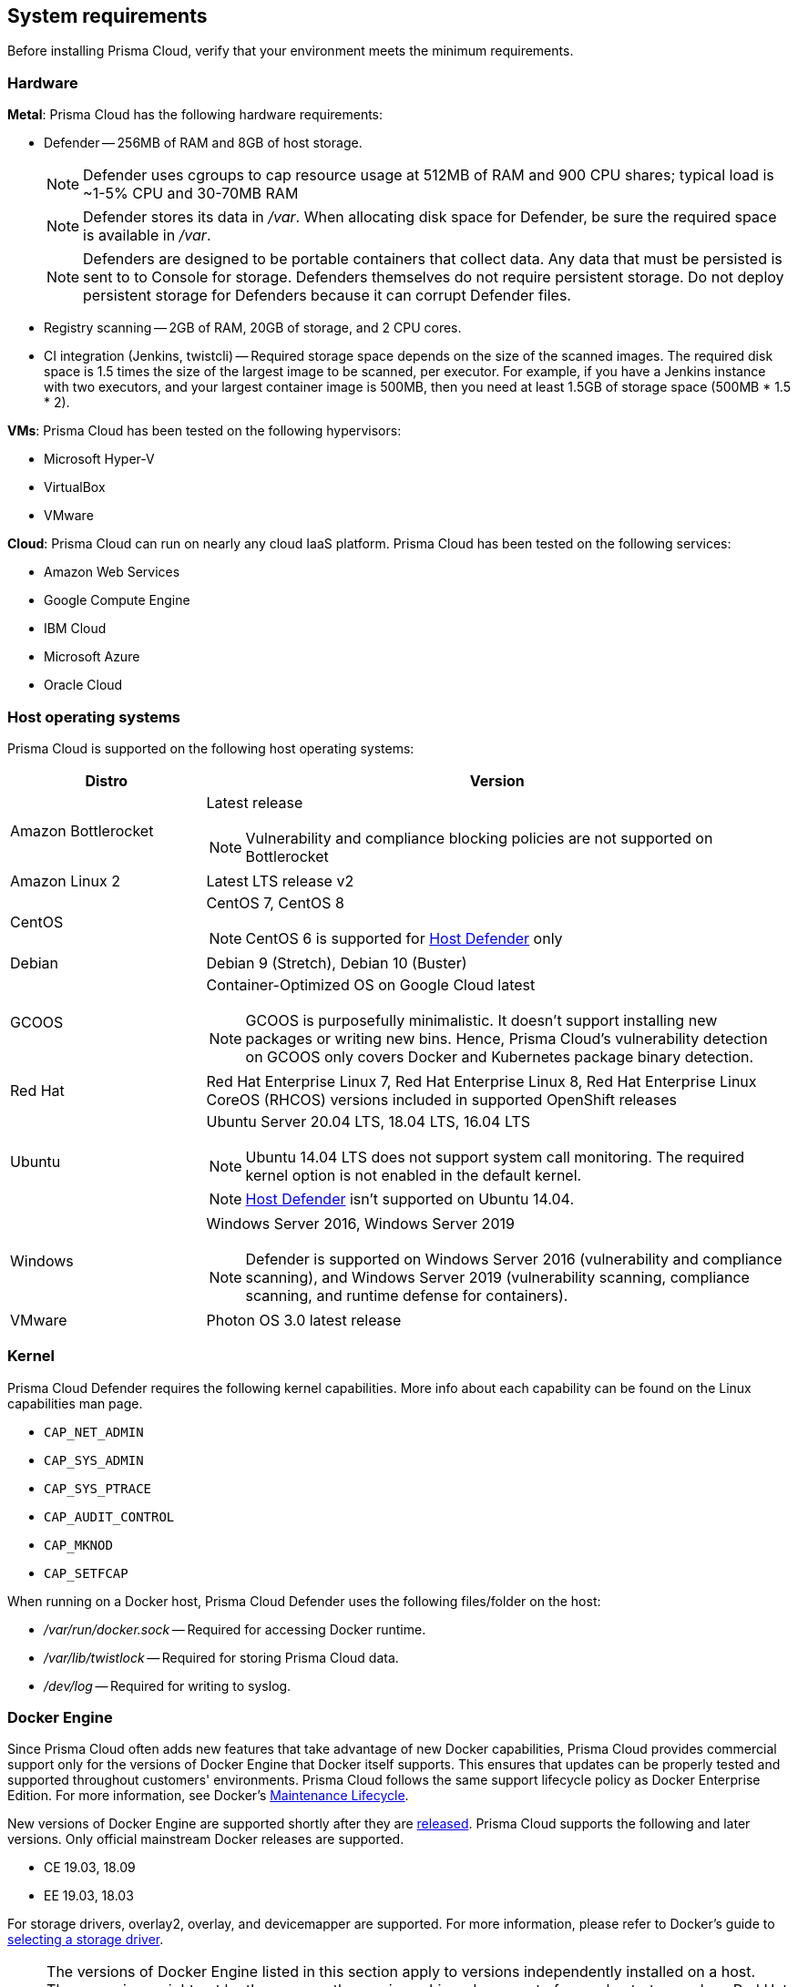 == System requirements

Before installing Prisma Cloud, verify that your environment meets the minimum requirements.


[.section]
=== Hardware

*Metal*: Prisma Cloud has the following hardware requirements:

ifdef::compute_edition[]
* Console --
** When up to 1,000 Defenders are connected, Console requires 4 vCPUs, 8GB of RAM, and 100GB of persistent storage.
** When 1,001 - 10,000 Defenders are connected, Console requires 8 vCPUs, 30GB of RAM, and 500GB of persistent storage.
endif::compute_edition[]

* Defender --
256MB of RAM and 8GB of host storage.
+
NOTE: Defender uses cgroups to cap resource usage at 512MB of RAM and 900 CPU shares; typical load is ~1-5% CPU and 30-70MB RAM
+
NOTE: Defender stores its data in _/var_.
When allocating disk space for Defender, be sure the required space is available in _/var_.
+
NOTE: Defenders are designed to be portable containers that collect data.
Any data that must be persisted is sent to to Console for storage.
Defenders themselves do not require persistent storage.
Do not deploy persistent storage for Defenders because it can corrupt Defender files.

* Registry scanning --
2GB of RAM, 20GB of storage, and 2 CPU cores.

* CI integration (Jenkins, twistcli) --
Required storage space depends on the size of the scanned images.
The required disk space is 1.5 times the size of the largest image to be scanned, per executor.
For example, if you have a Jenkins instance with two executors, and your largest container image is 500MB, then you need at least 1.5GB of storage space (500MB * 1.5 * 2).

*VMs*: Prisma Cloud has been tested on the following hypervisors:

* Microsoft Hyper-V
* VirtualBox
* VMware

*Cloud*: Prisma Cloud can run on nearly any cloud IaaS platform. Prisma Cloud has been tested on the following services:

* Amazon Web Services
* Google Compute Engine
* IBM Cloud
* Microsoft Azure
* Oracle Cloud


[.section]
=== Host operating systems

Prisma Cloud is supported on the following host operating systems:

[cols="25%,75%a", options="header"]
|===
|Distro |Version

|Amazon Bottlerocket
|Latest release

NOTE: Vulnerability and compliance blocking policies are not supported on Bottlerocket

|Amazon Linux 2
|Latest LTS release v2

|CentOS
|CentOS 7, CentOS 8

NOTE: CentOS 6 is supported for xref:../install/defender_types.adoc#_host_defender[Host Defender] only

|Debian
|Debian 9 (Stretch), Debian 10 (Buster)

|GCOOS
|Container-Optimized OS on Google Cloud latest 

NOTE: GCOOS is purposefully minimalistic.
It doesn’t support installing new packages or writing new bins.
Hence, Prisma Cloud's vulnerability detection on GCOOS only covers Docker and Kubernetes package binary detection.

|Red Hat
|Red Hat Enterprise Linux 7, Red Hat Enterprise Linux 8, Red Hat Enterprise Linux CoreOS (RHCOS) versions included in supported OpenShift releases

|Ubuntu
|Ubuntu Server 20.04 LTS, 18.04 LTS, 16.04 LTS

NOTE: Ubuntu 14.04 LTS does not support system call monitoring.
The required kernel option is not enabled in the default kernel.

NOTE: xref:../install/defender_types.adoc#_host_defender[Host Defender] isn't supported on Ubuntu 14.04.

|Windows
|Windows Server 2016, Windows Server 2019

[NOTE]
====
ifdef::compute_edition[]
Console must be installed on a supported Linux operating system, either natively or through virtualization (such as Hyper-V).
endif::compute_edition[]
Defender is supported on Windows Server 2016 (vulnerability and compliance scanning), and Windows Server 2019 (vulnerability scanning, compliance scanning, and runtime defense for containers).
====

|VMware
|Photon OS 3.0 latest release

|===


[.section, #_kernel]
=== Kernel

Prisma Cloud Defender requires the following kernel capabilities.
More info about each capability can be found on the Linux capabilities man page.

* `CAP_NET_ADMIN`
* `CAP_SYS_ADMIN`
* `CAP_SYS_PTRACE`
* `CAP_AUDIT_CONTROL`
* `CAP_MKNOD`
* `CAP_SETFCAP`

When running on a Docker host, Prisma Cloud Defender uses the following files/folder on the host:

* _/var/run/docker.sock_ -- Required for accessing Docker runtime.
* _/var/lib/twistlock_ -- Required for storing Prisma Cloud data.
* _/dev/log_ -- Required for writing to syslog.


[.section, #_docker_support]
=== Docker Engine

Since Prisma Cloud often adds new features that take advantage of new Docker capabilities, Prisma Cloud provides commercial support only for the versions of Docker Engine that Docker itself supports.
This ensures that updates can be properly tested and supported throughout customers' environments.
Prisma Cloud follows the same support lifecycle policy as Docker Enterprise Edition.
For more information, see Docker's
https://success.docker.com/article/maintenance-lifecycle[Maintenance Lifecycle].

New versions of Docker Engine are supported shortly after they are https://docs.docker.com/engine/release-notes/[released].
Prisma Cloud supports the following and later versions.
Only official mainstream Docker releases are supported.

// Note: Starting with 18.09, Docker Engine CE and EE versions will be aligned, where EE is a superset of CE.
// They will ship concurrently with the same patch version based on the same code base.
// See https://docs.docker.com/engine/release-notes/

* CE 19.03, 18.09
* EE 19.03, 18.03

For storage drivers, overlay2, overlay, and devicemapper are supported.
For more information, please refer to Docker's guide to https://docs.docker.com/storage/storagedriver/select-storage-driver[selecting a storage driver]. 

NOTE: The versions of Docker Engine listed in this section apply to versions independently installed on a host.
These versions might not be the same as the versions shipped as a part of an orchestrator, such as Red Hat OpenShift.
In such cases, Prisma Cloud supports the version of Docker Engine that ships with any Prisma Cloud-supported version of the orchestrator.

[.section]
=== Podman

Podman is a daemon-less container engine for developing, managing, and running OCI containers on Linux. The twistcli tool can use the preinstalled Podman binary to scan CRI images.

The following version of Podman are supported:

* Podman 2.0.4

[.section]
=== Orchestrators

Prisma Cloud is supported on the following orchestrators.
We support the following versions of official mainline vendor/project releases. 

[cols="25%,75%a", options="header"]
|===
|Orchestrator |Version

|Docker Swarm
|CE 19.03 & 18.06, EE 19.03 & 18.03

|Kubernetes
|Native Kubernetes 1.18 (docker)

Native Kubernetes 1.19 (containerd 1.3.7)

GKE 1.17 (docker and containerd 1.3.2)

GKE 1.16 (containerd 1.2.8)

Includes managed solutions that are https://www.cncf.io/certification/software-conformance/[CNCF Certified Kubernetes conformant].

|OpenShift
|3.11 - docker version only, 4.4, 4.5, 4.6

|VMware Tanzu Application Service - TAS
|v2.9, v2.10

|ECS
|Latest Amazon Linux 2, Latest ECS engine
 
|EKS
|1.17.12

|AKS
|1.18.10

|===

[.section]
=== Container runtimes

Prisma Cloud supports the following container runtimes:

[cols="25%,75%a", options="header"]
|===
|Container runtime |Version

|Docker
|See the <<_docker_support,Docker>> section

|https://github.com/containerd/cri[cri-containerd]
|Native Kubernetes 1.19 (containerd 1.3.7)

GKE 1.16 (containerd 1.2.8)

GKE 1.17 (containerd 1.3.2)

|https://github.com/kubernetes-incubator/cri-o[CRI-O]
|OS 4.4 - CRIO version 1.17.5

OS 4.5 - CRIO version 1.18.3

OS 4.6 - CRIO version 1.19.0

|===

[.section]
=== Istio

Prisma Cloud supports Istio 1.6-1.8.
(Tested on 1.6.10, 1.7.5, 1.8.0)


ifdef::compute_edition[]
[.section]
=== File systems

If you're deploying Prisma Cloud Console to AWS and you're using the EFS file system, the following minimum performance characteristics are required:

* *Performance mode:* General purpose
* *Throughput mode:* Provisioned.
Provision 0.1 MiB/s per deployed Defender.
For example, if you plan to deploy 10 Defenders, provision 1 MiB/s of throughput.
endif::compute_edition[]


[.section]
=== Jenkins

Prisma Cloud provides a Jenkins plugin that scans images for vulnerabilities after they are built.

The Prisma Cloud plugin supports the following Jenkins versions: 

- 2.190, 2.204 and 2.222 (these versions support Podman <2)
- 2.235 (this version doesn't support Podman)

Prisma Cloud tests the latest (or near-latest) LTS releases of Jenkins.
These versions are guaranteed to be compatible with Prisma Cloud.
Other recent LTS versions should also work.
However, if you’re having issues with the Prisma Cloud plugin, we recommend that you upgrade to the version of Jenkins that Prisma Cloud has tested.


[.section]
=== Shell

For Linux, Prisma Cloud depends on the Bash shell.
For Windows, Prisma Cloud depends on PowerShell.

The shell environment variable `DOCKER_CONTENT_TRUST` should be set to `0` or unset before running any commands that interact with the Prisma Cloud cloud registry, such as Defender installs or upgrades.


[.section]
=== Browsers

Prisma Cloud supports the latest versions of Chrome, Safari, and Edge.

For Microsoft Edge, we only support the new Chromium-based version (80.0.361 and later).


[.section]
=== Image base layers

Prisma Cloud can protect containers built on nearly any base layer operating system.
Comprehensive Common Vulnerabilities and Exposures (CVE) data is provided for the following base layers:

* Alpine
* http://docs.aws.amazon.com/AmazonECR/latest/userguide/amazon_linux_container_image.html[Amazon Linux container image]
* Amazon Linux 2
* BusyBox
* CentOS
* Debian
* Red Hat Enterprise Linux
* SuSE (SLES15SP1 LTSS, SLES15SP1, SLES12SP5, SLES12SP4, SLES12SP3, SLES11SP4)
* Ubuntu (LTS releases only)
* Windows Server

[.section]
=== Serverless

Prisma Cloud can protect AWS Lambda functions at runtime.  Prisma Cloud supports the following runtimes:

*Serverless Runtime using Lambda Layers (including auto-protect)*

* Node.js 10.x
* Python 2.7, 3.6, 3.7 and 3.8

*Serverless Runtime using manually embedded Defenders*

* C# (.NET Core 2.1, .NET Core 3.1)
* Java 8, Java 11
* Node.js 10.x
* Python 2.7, 3.6, 3.7 and 3.8

Prisma Cloud can also scan serverless functions for vulnerabilities and compliance benchmarks.  Prisma Cloud supports the following runtimes for vulnerability and compliance scans in AWS Lambda, Google Cloud Functions, and Azure Functions:

*Serverless Vulnerability and Compliance scanning*

* C# (.NET Core 2.1, .NET Core 3.1)
* Java 8, Java 11
* Node.js 10.x
* Python 2.7, 3.6, 3.7 and 3.8

[.section]
=== Default UID/GID

ifdef::compute_edition[]
When installing Console with _twistlock.sh_, the Prisma Cloud data folder (_var/lib/twistlock_) owner and group are set to a UID and GID of 2674, and the Console process runs as user 2674 by default.
To configure Console to run as root, open _twistlock.cfg_ and set RUN_CONSOLE_AS_ROOT to true before running _twistlock.sh_.
You must run Console as root if you want it to listen on port 443 or some other privileged port.

When installing Console in a Kubernetes or OpenShift cluster, the Console process runs a root by default.
endif::compute_edition[]

Defenders always run as root.
Although Defenders run as root, they drop the capabilities they don't need.
For a list of capabilities that Defenders retain, see xref:../technology_overviews/defender_architecture.adoc[Defender Architecture].
